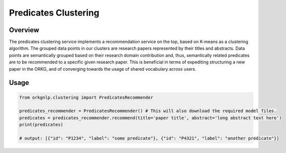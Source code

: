 Predicates Clustering
""""""""""""""""""""""

Overview
*********

The predicates clustering service implements a recommendation service on the top, based on K-means as a clustering
algorithm. The grouped data points in our clusters are research papers represented by their titles and abstracts.
Data points are semantically grouped based on their research domain contribution and, thus, semantically related
predicates are to be recommended to a specific given research paper. This is beneficial in terms of expediting
structuring a new paper in the ORKG, and of converging towards the usage of shared vocabulary across users.


Usage
******

.. code-block:: python

    from orkgnlp.clustering import PredicatesRecommender

    predicates_recommender = PredicatesRecommender() # This will also download the required model files.
    predicates = predicates_recommender.recommend(title='paper title', abstract='long abstract text here')
    print(predicates)

    # output: [{"id": "P1234", "label": "some predicate"}, {"id": "P4321", "label": "another predicate"}]
